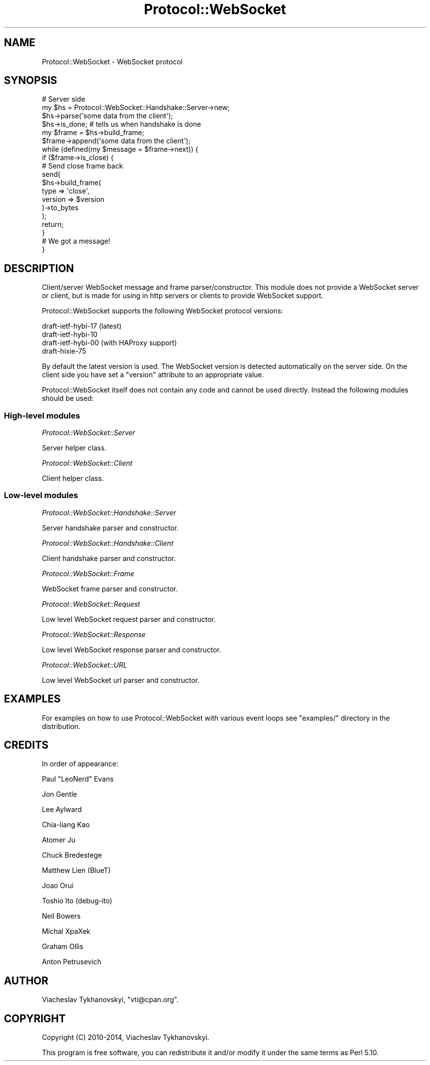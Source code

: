 .\" Automatically generated by Pod::Man 2.28 (Pod::Simple 3.29)
.\"
.\" Standard preamble:
.\" ========================================================================
.de Sp \" Vertical space (when we can't use .PP)
.if t .sp .5v
.if n .sp
..
.de Vb \" Begin verbatim text
.ft CW
.nf
.ne \\$1
..
.de Ve \" End verbatim text
.ft R
.fi
..
.\" Set up some character translations and predefined strings.  \*(-- will
.\" give an unbreakable dash, \*(PI will give pi, \*(L" will give a left
.\" double quote, and \*(R" will give a right double quote.  \*(C+ will
.\" give a nicer C++.  Capital omega is used to do unbreakable dashes and
.\" therefore won't be available.  \*(C` and \*(C' expand to `' in nroff,
.\" nothing in troff, for use with C<>.
.tr \(*W-
.ds C+ C\v'-.1v'\h'-1p'\s-2+\h'-1p'+\s0\v'.1v'\h'-1p'
.ie n \{\
.    ds -- \(*W-
.    ds PI pi
.    if (\n(.H=4u)&(1m=24u) .ds -- \(*W\h'-12u'\(*W\h'-12u'-\" diablo 10 pitch
.    if (\n(.H=4u)&(1m=20u) .ds -- \(*W\h'-12u'\(*W\h'-8u'-\"  diablo 12 pitch
.    ds L" ""
.    ds R" ""
.    ds C` ""
.    ds C' ""
'br\}
.el\{\
.    ds -- \|\(em\|
.    ds PI \(*p
.    ds L" ``
.    ds R" ''
.    ds C`
.    ds C'
'br\}
.\"
.\" Escape single quotes in literal strings from groff's Unicode transform.
.ie \n(.g .ds Aq \(aq
.el       .ds Aq '
.\"
.\" If the F register is turned on, we'll generate index entries on stderr for
.\" titles (.TH), headers (.SH), subsections (.SS), items (.Ip), and index
.\" entries marked with X<> in POD.  Of course, you'll have to process the
.\" output yourself in some meaningful fashion.
.\"
.\" Avoid warning from groff about undefined register 'F'.
.de IX
..
.nr rF 0
.if \n(.g .if rF .nr rF 1
.if (\n(rF:(\n(.g==0)) \{
.    if \nF \{
.        de IX
.        tm Index:\\$1\t\\n%\t"\\$2"
..
.        if !\nF==2 \{
.            nr % 0
.            nr F 2
.        \}
.    \}
.\}
.rr rF
.\"
.\" Accent mark definitions (@(#)ms.acc 1.5 88/02/08 SMI; from UCB 4.2).
.\" Fear.  Run.  Save yourself.  No user-serviceable parts.
.    \" fudge factors for nroff and troff
.if n \{\
.    ds #H 0
.    ds #V .8m
.    ds #F .3m
.    ds #[ \f1
.    ds #] \fP
.\}
.if t \{\
.    ds #H ((1u-(\\\\n(.fu%2u))*.13m)
.    ds #V .6m
.    ds #F 0
.    ds #[ \&
.    ds #] \&
.\}
.    \" simple accents for nroff and troff
.if n \{\
.    ds ' \&
.    ds ` \&
.    ds ^ \&
.    ds , \&
.    ds ~ ~
.    ds /
.\}
.if t \{\
.    ds ' \\k:\h'-(\\n(.wu*8/10-\*(#H)'\'\h"|\\n:u"
.    ds ` \\k:\h'-(\\n(.wu*8/10-\*(#H)'\`\h'|\\n:u'
.    ds ^ \\k:\h'-(\\n(.wu*10/11-\*(#H)'^\h'|\\n:u'
.    ds , \\k:\h'-(\\n(.wu*8/10)',\h'|\\n:u'
.    ds ~ \\k:\h'-(\\n(.wu-\*(#H-.1m)'~\h'|\\n:u'
.    ds / \\k:\h'-(\\n(.wu*8/10-\*(#H)'\z\(sl\h'|\\n:u'
.\}
.    \" troff and (daisy-wheel) nroff accents
.ds : \\k:\h'-(\\n(.wu*8/10-\*(#H+.1m+\*(#F)'\v'-\*(#V'\z.\h'.2m+\*(#F'.\h'|\\n:u'\v'\*(#V'
.ds 8 \h'\*(#H'\(*b\h'-\*(#H'
.ds o \\k:\h'-(\\n(.wu+\w'\(de'u-\*(#H)/2u'\v'-.3n'\*(#[\z\(de\v'.3n'\h'|\\n:u'\*(#]
.ds d- \h'\*(#H'\(pd\h'-\w'~'u'\v'-.25m'\f2\(hy\fP\v'.25m'\h'-\*(#H'
.ds D- D\\k:\h'-\w'D'u'\v'-.11m'\z\(hy\v'.11m'\h'|\\n:u'
.ds th \*(#[\v'.3m'\s+1I\s-1\v'-.3m'\h'-(\w'I'u*2/3)'\s-1o\s+1\*(#]
.ds Th \*(#[\s+2I\s-2\h'-\w'I'u*3/5'\v'-.3m'o\v'.3m'\*(#]
.ds ae a\h'-(\w'a'u*4/10)'e
.ds Ae A\h'-(\w'A'u*4/10)'E
.    \" corrections for vroff
.if v .ds ~ \\k:\h'-(\\n(.wu*9/10-\*(#H)'\s-2\u~\d\s+2\h'|\\n:u'
.if v .ds ^ \\k:\h'-(\\n(.wu*10/11-\*(#H)'\v'-.4m'^\v'.4m'\h'|\\n:u'
.    \" for low resolution devices (crt and lpr)
.if \n(.H>23 .if \n(.V>19 \
\{\
.    ds : e
.    ds 8 ss
.    ds o a
.    ds d- d\h'-1'\(ga
.    ds D- D\h'-1'\(hy
.    ds th \o'bp'
.    ds Th \o'LP'
.    ds ae ae
.    ds Ae AE
.\}
.rm #[ #] #H #V #F C
.\" ========================================================================
.\"
.IX Title "Protocol::WebSocket 3pm"
.TH Protocol::WebSocket 3pm "2017-03-05" "perl v5.22.1" "User Contributed Perl Documentation"
.\" For nroff, turn off justification.  Always turn off hyphenation; it makes
.\" way too many mistakes in technical documents.
.if n .ad l
.nh
.SH "NAME"
Protocol::WebSocket \- WebSocket protocol
.SH "SYNOPSIS"
.IX Header "SYNOPSIS"
.Vb 2
\&    # Server side
\&    my $hs = Protocol::WebSocket::Handshake::Server\->new;
\&
\&    $hs\->parse(\*(Aqsome data from the client\*(Aq);
\&
\&    $hs\->is_done; # tells us when handshake is done
\&
\&    my $frame = $hs\->build_frame;
\&
\&    $frame\->append(\*(Aqsome data from the client\*(Aq);
\&
\&    while (defined(my $message = $frame\->next)) {
\&        if ($frame\->is_close) {
\&
\&            # Send close frame back
\&            send(
\&                $hs\->build_frame(
\&                    type    => \*(Aqclose\*(Aq,
\&                    version => $version
\&                )\->to_bytes
\&            );
\&
\&            return;
\&        }
\&
\&        # We got a message!
\&    }
.Ve
.SH "DESCRIPTION"
.IX Header "DESCRIPTION"
Client/server WebSocket message and frame parser/constructor. This module does
not provide a WebSocket server or client, but is made for using in http servers
or clients to provide WebSocket support.
.PP
Protocol::WebSocket supports the following WebSocket protocol versions:
.PP
.Vb 4
\&    draft\-ietf\-hybi\-17 (latest)
\&    draft\-ietf\-hybi\-10
\&    draft\-ietf\-hybi\-00 (with HAProxy support)
\&    draft\-hixie\-75
.Ve
.PP
By default the latest version is used. The WebSocket version is detected
automatically on the server side. On the client side you have set a \f(CW\*(C`version\*(C'\fR
attribute to an appropriate value.
.PP
Protocol::WebSocket itself does not contain any code and cannot be used
directly. Instead the following modules should be used:
.SS "High-level modules"
.IX Subsection "High-level modules"
\fIProtocol::WebSocket::Server\fR
.IX Subsection "Protocol::WebSocket::Server"
.PP
Server helper class.
.PP
\fIProtocol::WebSocket::Client\fR
.IX Subsection "Protocol::WebSocket::Client"
.PP
Client helper class.
.SS "Low-level modules"
.IX Subsection "Low-level modules"
\fIProtocol::WebSocket::Handshake::Server\fR
.IX Subsection "Protocol::WebSocket::Handshake::Server"
.PP
Server handshake parser and constructor.
.PP
\fIProtocol::WebSocket::Handshake::Client\fR
.IX Subsection "Protocol::WebSocket::Handshake::Client"
.PP
Client handshake parser and constructor.
.PP
\fIProtocol::WebSocket::Frame\fR
.IX Subsection "Protocol::WebSocket::Frame"
.PP
WebSocket frame parser and constructor.
.PP
\fIProtocol::WebSocket::Request\fR
.IX Subsection "Protocol::WebSocket::Request"
.PP
Low level WebSocket request parser and constructor.
.PP
\fIProtocol::WebSocket::Response\fR
.IX Subsection "Protocol::WebSocket::Response"
.PP
Low level WebSocket response parser and constructor.
.PP
\fIProtocol::WebSocket::URL\fR
.IX Subsection "Protocol::WebSocket::URL"
.PP
Low level WebSocket url parser and constructor.
.SH "EXAMPLES"
.IX Header "EXAMPLES"
For examples on how to use Protocol::WebSocket with various event loops see
\&\f(CW\*(C`examples/\*(C'\fR directory in the distribution.
.SH "CREDITS"
.IX Header "CREDITS"
In order of appearance:
.PP
Paul \*(L"LeoNerd\*(R" Evans
.PP
Jon Gentle
.PP
Lee Aylward
.PP
Chia-liang Kao
.PP
Atomer Ju
.PP
Chuck Bredestege
.PP
Matthew Lien (BlueT)
.PP
Joao Orui
.PP
Toshio Ito (debug-ito)
.PP
Neil Bowers
.PP
Michal XpaXek
.PP
Graham Ollis
.PP
Anton Petrusevich
.SH "AUTHOR"
.IX Header "AUTHOR"
Viacheslav Tykhanovskyi, \f(CW\*(C`vti@cpan.org\*(C'\fR.
.SH "COPYRIGHT"
.IX Header "COPYRIGHT"
Copyright (C) 2010\-2014, Viacheslav Tykhanovskyi.
.PP
This program is free software, you can redistribute it and/or modify it under
the same terms as Perl 5.10.
